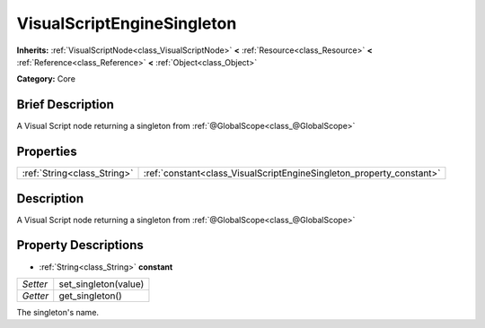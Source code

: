 .. Generated automatically by doc/tools/makerst.py in Godot's source tree.
.. DO NOT EDIT THIS FILE, but the VisualScriptEngineSingleton.xml source instead.
.. The source is found in doc/classes or modules/<name>/doc_classes.

.. _class_VisualScriptEngineSingleton:

VisualScriptEngineSingleton
===========================

**Inherits:** :ref:`VisualScriptNode<class_VisualScriptNode>` **<** :ref:`Resource<class_Resource>` **<** :ref:`Reference<class_Reference>` **<** :ref:`Object<class_Object>`

**Category:** Core

Brief Description
-----------------

A Visual Script node returning a singleton from :ref:`@GlobalScope<class_@GlobalScope>`

Properties
----------

+-----------------------------+----------------------------------------------------------------------+
| :ref:`String<class_String>` | :ref:`constant<class_VisualScriptEngineSingleton_property_constant>` |
+-----------------------------+----------------------------------------------------------------------+

Description
-----------

A Visual Script node returning a singleton from :ref:`@GlobalScope<class_@GlobalScope>`

Property Descriptions
---------------------

.. _class_VisualScriptEngineSingleton_property_constant:

- :ref:`String<class_String>` **constant**

+----------+----------------------+
| *Setter* | set_singleton(value) |
+----------+----------------------+
| *Getter* | get_singleton()      |
+----------+----------------------+

The singleton's name.

